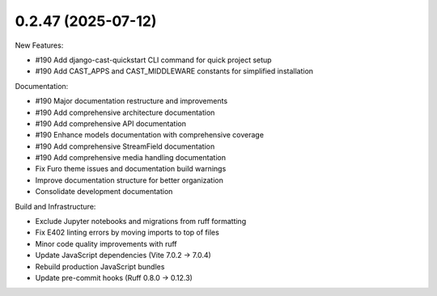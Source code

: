 0.2.47 (2025-07-12)
-------------------

New Features:

- #190 Add django-cast-quickstart CLI command for quick project setup
- #190 Add CAST_APPS and CAST_MIDDLEWARE constants for simplified installation

Documentation:

- #190 Major documentation restructure and improvements
- #190 Add comprehensive architecture documentation
- #190 Add comprehensive API documentation
- #190 Enhance models documentation with comprehensive coverage
- #190 Add comprehensive StreamField documentation
- #190 Add comprehensive media handling documentation
- Fix Furo theme issues and documentation build warnings
- Improve documentation structure for better organization
- Consolidate development documentation

Build and Infrastructure:

- Exclude Jupyter notebooks and migrations from ruff formatting
- Fix E402 linting errors by moving imports to top of files
- Minor code quality improvements with ruff
- Update JavaScript dependencies (Vite 7.0.2 → 7.0.4)
- Rebuild production JavaScript bundles
- Update pre-commit hooks (Ruff 0.8.0 → 0.12.3)
